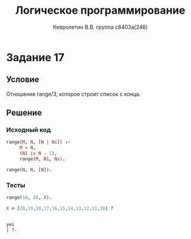 #+TITLE:        Логическое программирование
#+AUTHOR:       Кевролетин В.В. группа с8403а(246)
#+EMAIL:        kevroletin@gmial.com
#+LANGUAGE:     russian
#+LATEX_HEADER: \usepackage[cm]{fullpage}

* Задание 17
** Условие
   
Отношение range/3, которое строит список с конца. 

** Решение

*** Исходный код

#+begin_src prolog
range(M, N, [N | Ns]) :-
     M < N,
     (N1 is N - 1),
     range(M, N1, Ns).

range(N, N, [N]).
#+end_src

*** Тесты

#+begin_src prolog
range(10, 20, X).

X = [20,19,18,17,16,15,14,13,12,11,10] ? 


yes
| ?- 
#+end_src

